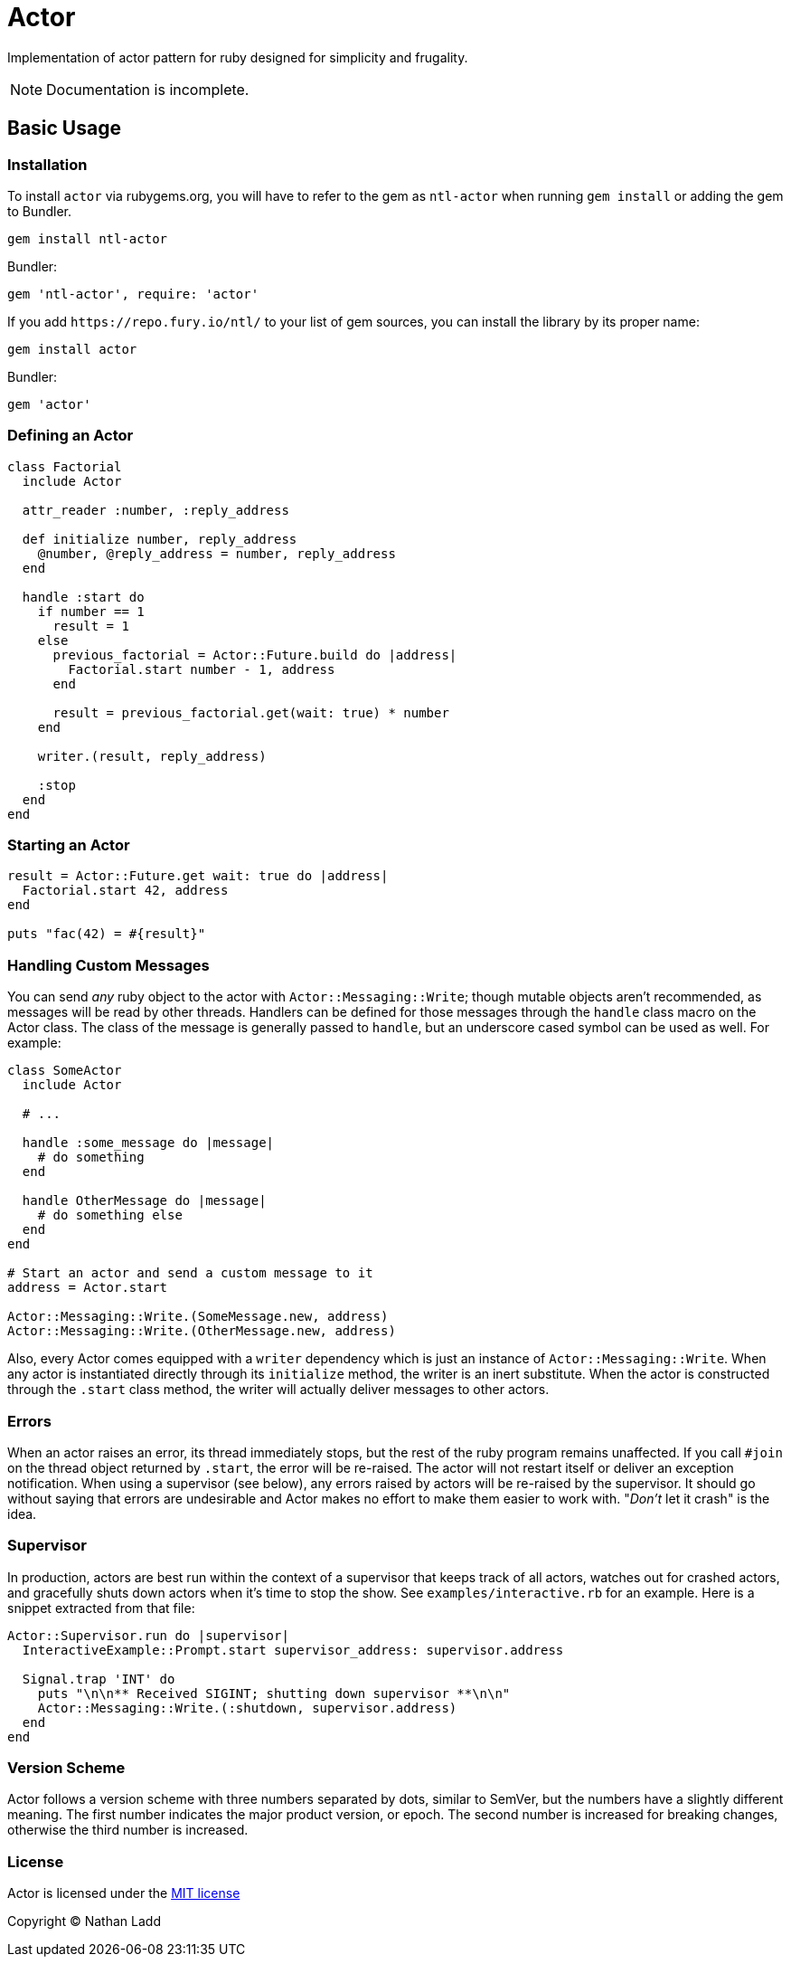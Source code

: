 Actor
=====

Implementation of actor pattern for ruby designed for simplicity and frugality.

NOTE: Documentation is incomplete.

== Basic Usage

=== Installation

To install `actor` via rubygems.org, you will have to refer to the gem as `ntl-actor` when running `gem install` or adding the gem to Bundler.

[source,sh]
----
gem install ntl-actor
----

Bundler:

[source,ruby]
----
gem 'ntl-actor', require: 'actor'
----

If you add `https://repo.fury.io/ntl/` to your list of gem sources, you can install the library by its proper name:

[source,sh]
----
gem install actor
----

Bundler:

[source,ruby]
----
gem 'actor'
----

=== Defining an Actor

[source,ruby]
----
class Factorial
  include Actor

  attr_reader :number, :reply_address

  def initialize number, reply_address
    @number, @reply_address = number, reply_address
  end

  handle :start do
    if number == 1
      result = 1
    else
      previous_factorial = Actor::Future.build do |address|
        Factorial.start number - 1, address
      end

      result = previous_factorial.get(wait: true) * number
    end

    writer.(result, reply_address)

    :stop
  end
end
----

=== Starting an Actor

[source,ruby]
----
result = Actor::Future.get wait: true do |address|
  Factorial.start 42, address
end

puts "fac(42) = #{result}"
----

=== Handling Custom Messages

You can send _any_ ruby object to the actor with `Actor::Messaging::Write`; though mutable objects aren't recommended, as messages will be read by other threads. Handlers can be defined for those messages through the `handle` class macro on the Actor class. The class of the message is generally passed to `handle`, but an underscore cased symbol can be used as well. For example:

[source,ruby]
----
class SomeActor
  include Actor

  # ...

  handle :some_message do |message|
    # do something
  end

  handle OtherMessage do |message|
    # do something else
  end
end

# Start an actor and send a custom message to it
address = Actor.start

Actor::Messaging::Write.(SomeMessage.new, address)
Actor::Messaging::Write.(OtherMessage.new, address)
----

Also, every Actor comes equipped with a `writer` dependency which is just an instance of `Actor::Messaging::Write`. When any actor is instantiated directly through its `initialize` method, the writer is an inert substitute. When the actor is constructed through the `.start` class method, the writer will actually deliver messages to other actors.

=== Errors

When an actor raises an error, its thread immediately stops, but the rest of the ruby program remains unaffected. If you call `#join` on the thread object returned by `.start`, the error will be re-raised. The actor will not restart itself or deliver an exception notification. When using a supervisor (see below), any errors raised by actors will be re-raised by the supervisor. It should go without saying that errors are undesirable and Actor makes no effort to make them easier to work with. "_Don't_ let it crash" is the idea.

=== Supervisor

In production, actors are best run within the context of a supervisor that keeps track of all actors, watches out for crashed actors, and gracefully shuts down actors when it's time to stop the show. See `examples/interactive.rb` for an example. Here is a snippet extracted from that file:

[source,ruby]
----
Actor::Supervisor.run do |supervisor|
  InteractiveExample::Prompt.start supervisor_address: supervisor.address

  Signal.trap 'INT' do
    puts "\n\n** Received SIGINT; shutting down supervisor **\n\n"
    Actor::Messaging::Write.(:shutdown, supervisor.address)
  end
end
----

=== Version Scheme

Actor follows a version scheme with three numbers separated by dots, similar to SemVer, but the numbers have a slightly different meaning. The first number indicates the major product version, or epoch. The second number is increased for breaking changes, otherwise the third number is increased.

=== License

Actor is licensed under the link:doc/MIT-License.txt[MIT license]

Copyright © Nathan Ladd
